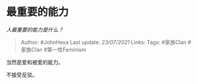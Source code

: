 * 最重要的能力
  :PROPERTIES:
  :CUSTOM_ID: 最重要的能力
  :END:

/人最重要的能力是什么？/

#+BEGIN_QUOTE
  Author: #JohnHexa Last update: /23/07/2021/ Links: Tags: #家族Clan
  #家族Clan #第一性Feminism
#+END_QUOTE

当然是爱和被爱的能力。

不接受反驳。
